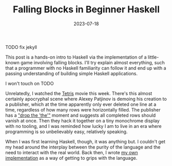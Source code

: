 #+TITLE: Falling Blocks in Beginner Haskell
#+JEKYLL_LAYOUT: post
#+DATE: 2023-07-18
#+OPTIONS: toc:nil

TODO fix jekyll

This post is a hands-on intro to Haskell via the implementation of a little-known game involving falling blocks. I'll try explain almost everything, such that a programmer with no Haskell familiarity can follow it and end up with a passing understanding of building simple Haskell applications.

I won't touch on TODO

Unrelatedly, I watched the [[https://en.wikipedia.org/wiki/Tetris_(film)][Tetris]] movie this week. There's this almost certainly apocryphal scene where Alexey Patjinov is demoing his creation to a publisher, which at the time apparently only ever deleted one line at a time, regardless of how many rows were horizontally filled. The publisher has a [[https://www.youtube.com/watch?v=PEgk2v6KntY]["drop the 'the'"]] moment and suggests all completed rows should vanish at once. Then they hack it together on a tiny monochrome display with no tooling, and I was reminded how lucky I am to live in an era where programming is so unbelievably easy, relatively speaking.

When I was first learning Haskell, though, it was anything but. I couldn't get my head around the interplay between the purity of the language and the need to interact with the real world. Back then, I wrote [[https://github.com/harryaskham/tetriskell][my own implementation]] as a way of getting to grips with the language.
